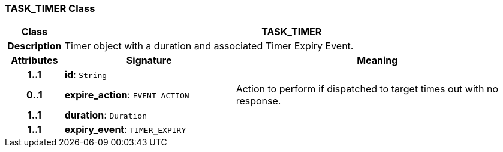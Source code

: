 === TASK_TIMER Class

[cols="^1,3,5"]
|===
h|*Class*
2+^h|*TASK_TIMER*

h|*Description*
2+a|Timer object with a duration and associated Timer Expiry Event.

h|*Attributes*
^h|*Signature*
^h|*Meaning*

h|*1..1*
|*id*: `String`
a|

h|*0..1*
|*expire_action*: `EVENT_ACTION`
a|Action to perform if dispatched to target times out with no response.

h|*1..1*
|*duration*: `Duration`
a|

h|*1..1*
|*expiry_event*: `TIMER_EXPIRY`
a|
|===

